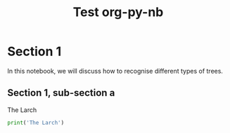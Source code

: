 #+TITLE: Test org-py-nb


* Section 1

  In this notebook, we will discuss how to recognise different types of trees.

** Section 1, sub-section a

   The Larch

   #+BEGIN_SRC python
   print('The Larch')
   #+END_SRC
